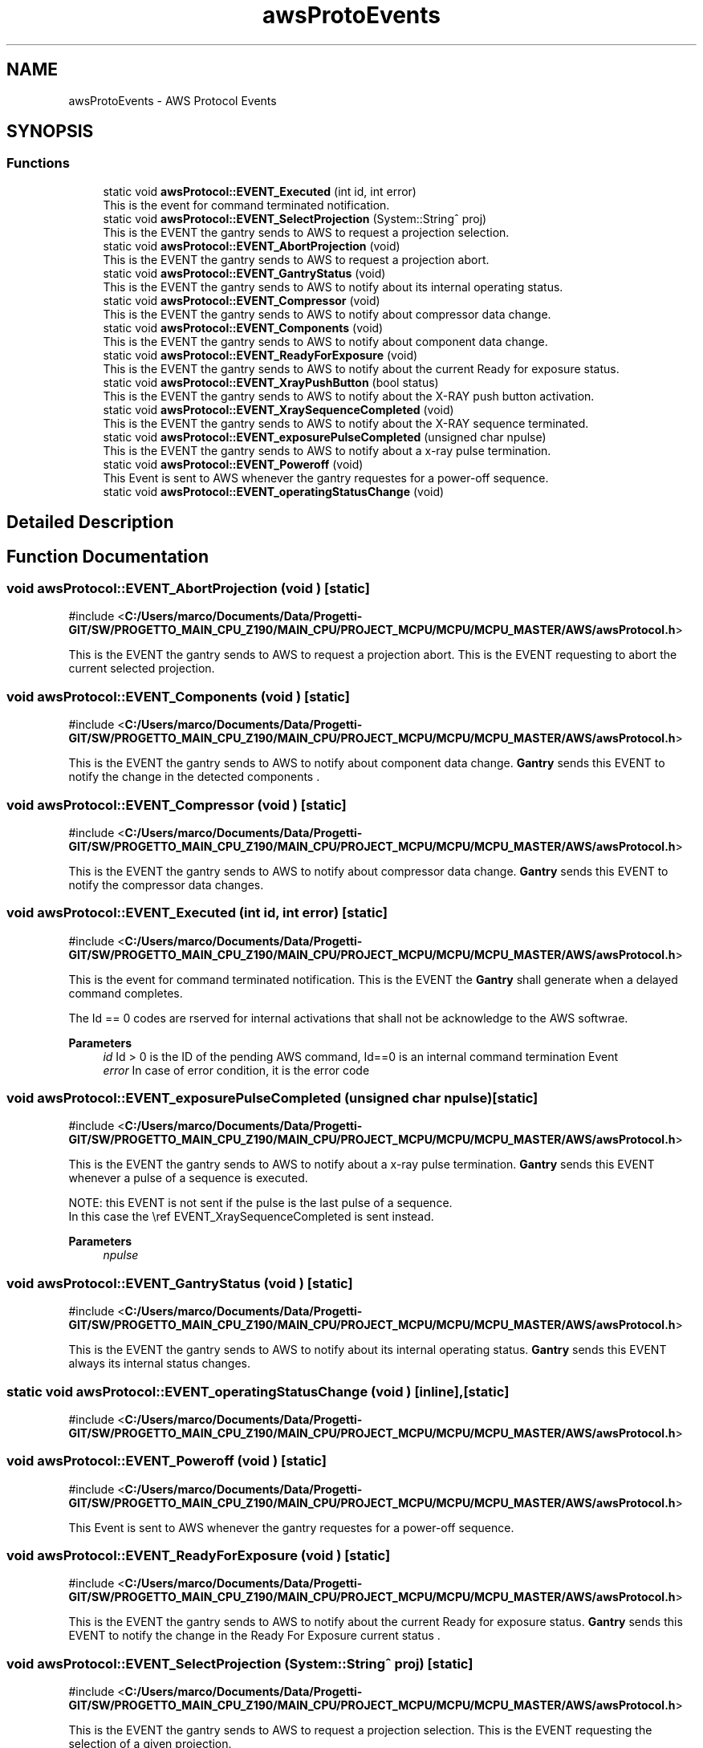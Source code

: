 .TH "awsProtoEvents" 3 "MCPU" \" -*- nroff -*-
.ad l
.nh
.SH NAME
awsProtoEvents \- AWS Protocol Events
.SH SYNOPSIS
.br
.PP
.SS "Functions"

.in +1c
.ti -1c
.RI "static void \fBawsProtocol::EVENT_Executed\fP (int id, int error)"
.br
.RI "This is the event for command terminated notification\&. "
.ti -1c
.RI "static void \fBawsProtocol::EVENT_SelectProjection\fP (System::String^ proj)"
.br
.RI "This is the EVENT the gantry sends to AWS to request a projection selection\&. "
.ti -1c
.RI "static void \fBawsProtocol::EVENT_AbortProjection\fP (void)"
.br
.RI "This is the EVENT the gantry sends to AWS to request a projection abort\&. "
.ti -1c
.RI "static void \fBawsProtocol::EVENT_GantryStatus\fP (void)"
.br
.RI "This is the EVENT the gantry sends to AWS to notify about its internal operating status\&. "
.ti -1c
.RI "static void \fBawsProtocol::EVENT_Compressor\fP (void)"
.br
.RI "This is the EVENT the gantry sends to AWS to notify about compressor data change\&. "
.ti -1c
.RI "static void \fBawsProtocol::EVENT_Components\fP (void)"
.br
.RI "This is the EVENT the gantry sends to AWS to notify about component data change\&. "
.ti -1c
.RI "static void \fBawsProtocol::EVENT_ReadyForExposure\fP (void)"
.br
.RI "This is the EVENT the gantry sends to AWS to notify about the current Ready for exposure status\&. "
.ti -1c
.RI "static void \fBawsProtocol::EVENT_XrayPushButton\fP (bool status)"
.br
.RI "This is the EVENT the gantry sends to AWS to notify about the X-RAY push button activation\&. "
.ti -1c
.RI "static void \fBawsProtocol::EVENT_XraySequenceCompleted\fP (void)"
.br
.RI "This is the EVENT the gantry sends to AWS to notify about the X-RAY sequence terminated\&. "
.ti -1c
.RI "static void \fBawsProtocol::EVENT_exposurePulseCompleted\fP (unsigned char npulse)"
.br
.RI "This is the EVENT the gantry sends to AWS to notify about a x-ray pulse termination\&. "
.ti -1c
.RI "static void \fBawsProtocol::EVENT_Poweroff\fP (void)"
.br
.RI "This Event is sent to AWS whenever the gantry requestes for a power-off sequence\&. "
.ti -1c
.RI "static void \fBawsProtocol::EVENT_operatingStatusChange\fP (void)"
.br
.in -1c
.SH "Detailed Description"
.PP 

.br
 
.SH "Function Documentation"
.PP 
.SS "void awsProtocol::EVENT_AbortProjection (void )\fR [static]\fP"

.PP
\fR#include <\fBC:/Users/marco/Documents/Data/Progetti\-GIT/SW/PROGETTO_MAIN_CPU_Z190/MAIN_CPU/PROJECT_MCPU/MCPU/MCPU_MASTER/AWS/awsProtocol\&.h\fP>\fP
.PP
This is the EVENT the gantry sends to AWS to request a projection abort\&. This is the EVENT requesting to abort the current selected projection\&.
.SS "void awsProtocol::EVENT_Components (void )\fR [static]\fP"

.PP
\fR#include <\fBC:/Users/marco/Documents/Data/Progetti\-GIT/SW/PROGETTO_MAIN_CPU_Z190/MAIN_CPU/PROJECT_MCPU/MCPU/MCPU_MASTER/AWS/awsProtocol\&.h\fP>\fP
.PP
This is the EVENT the gantry sends to AWS to notify about component data change\&. \fBGantry\fP sends this EVENT to notify the change in the detected components \&.
.SS "void awsProtocol::EVENT_Compressor (void )\fR [static]\fP"

.PP
\fR#include <\fBC:/Users/marco/Documents/Data/Progetti\-GIT/SW/PROGETTO_MAIN_CPU_Z190/MAIN_CPU/PROJECT_MCPU/MCPU/MCPU_MASTER/AWS/awsProtocol\&.h\fP>\fP
.PP
This is the EVENT the gantry sends to AWS to notify about compressor data change\&. \fBGantry\fP sends this EVENT to notify the compressor data changes\&.
.SS "void awsProtocol::EVENT_Executed (int id, int error)\fR [static]\fP"

.PP
\fR#include <\fBC:/Users/marco/Documents/Data/Progetti\-GIT/SW/PROGETTO_MAIN_CPU_Z190/MAIN_CPU/PROJECT_MCPU/MCPU/MCPU_MASTER/AWS/awsProtocol\&.h\fP>\fP
.PP
This is the event for command terminated notification\&. This is the EVENT the \fBGantry\fP shall generate when a delayed command completes\&.

.PP
The Id == 0 codes are rserved for internal activations that shall not be acknowledge to the AWS softwrae\&.

.PP
\fBParameters\fP
.RS 4
\fIid\fP Id > 0 is the ID of the pending AWS command, Id==0 is an internal command termination Event
.br
\fIerror\fP In case of error condition, it is the error code
.RE
.PP

.SS "void awsProtocol::EVENT_exposurePulseCompleted (unsigned char npulse)\fR [static]\fP"

.PP
\fR#include <\fBC:/Users/marco/Documents/Data/Progetti\-GIT/SW/PROGETTO_MAIN_CPU_Z190/MAIN_CPU/PROJECT_MCPU/MCPU/MCPU_MASTER/AWS/awsProtocol\&.h\fP>\fP
.PP
This is the EVENT the gantry sends to AWS to notify about a x-ray pulse termination\&. \fBGantry\fP sends this EVENT whenever a pulse of a sequence is executed\&.

.PP
.PP
.nf
NOTE: this EVENT is not sent if the pulse is the last pulse of a sequence\&.
In this case the \\ref EVENT_XraySequenceCompleted is sent instead\&. 
.fi
.PP

.PP
\fBParameters\fP
.RS 4
\fInpulse\fP 
.RE
.PP

.SS "void awsProtocol::EVENT_GantryStatus (void )\fR [static]\fP"

.PP
\fR#include <\fBC:/Users/marco/Documents/Data/Progetti\-GIT/SW/PROGETTO_MAIN_CPU_Z190/MAIN_CPU/PROJECT_MCPU/MCPU/MCPU_MASTER/AWS/awsProtocol\&.h\fP>\fP
.PP
This is the EVENT the gantry sends to AWS to notify about its internal operating status\&. \fBGantry\fP sends this EVENT always its internal status changes\&.
.SS "static void awsProtocol::EVENT_operatingStatusChange (void )\fR [inline]\fP, \fR [static]\fP"

.PP
\fR#include <\fBC:/Users/marco/Documents/Data/Progetti\-GIT/SW/PROGETTO_MAIN_CPU_Z190/MAIN_CPU/PROJECT_MCPU/MCPU/MCPU_MASTER/AWS/awsProtocol\&.h\fP>\fP
.SS "void awsProtocol::EVENT_Poweroff (void )\fR [static]\fP"

.PP
\fR#include <\fBC:/Users/marco/Documents/Data/Progetti\-GIT/SW/PROGETTO_MAIN_CPU_Z190/MAIN_CPU/PROJECT_MCPU/MCPU/MCPU_MASTER/AWS/awsProtocol\&.h\fP>\fP
.PP
This Event is sent to AWS whenever the gantry requestes for a power-off sequence\&. 
.SS "void awsProtocol::EVENT_ReadyForExposure (void )\fR [static]\fP"

.PP
\fR#include <\fBC:/Users/marco/Documents/Data/Progetti\-GIT/SW/PROGETTO_MAIN_CPU_Z190/MAIN_CPU/PROJECT_MCPU/MCPU/MCPU_MASTER/AWS/awsProtocol\&.h\fP>\fP
.PP
This is the EVENT the gantry sends to AWS to notify about the current Ready for exposure status\&. \fBGantry\fP sends this EVENT to notify the change in the Ready For Exposure current status \&.
.SS "void awsProtocol::EVENT_SelectProjection (System::String^ proj)\fR [static]\fP"

.PP
\fR#include <\fBC:/Users/marco/Documents/Data/Progetti\-GIT/SW/PROGETTO_MAIN_CPU_Z190/MAIN_CPU/PROJECT_MCPU/MCPU/MCPU_MASTER/AWS/awsProtocol\&.h\fP>\fP
.PP
This is the EVENT the gantry sends to AWS to request a projection selection\&. This is the EVENT requesting the selection of a given projection\&.

.PP
The projection shall belong to the projections list set by the AWS through the command SET_ProjectionList\&.

.PP
Syntax:

.PP
\fBParameters\fP
.RS 4
\fIprojname\fP This is the Tag of the requested projection
.RE
.PP

.SS "void awsProtocol::EVENT_XrayPushButton (bool status)\fR [static]\fP"

.PP
\fR#include <\fBC:/Users/marco/Documents/Data/Progetti\-GIT/SW/PROGETTO_MAIN_CPU_Z190/MAIN_CPU/PROJECT_MCPU/MCPU/MCPU_MASTER/AWS/awsProtocol\&.h\fP>\fP
.PP
This is the EVENT the gantry sends to AWS to notify about the X-RAY push button activation\&. \fBGantry\fP sends this EVENT when the status of the X-RAY push button changes \&.

.PP
\fBParameters\fP
.RS 4
\fIstatus\fP 
.RE
.PP

.SS "void awsProtocol::EVENT_XraySequenceCompleted (void )\fR [static]\fP"

.PP
\fR#include <\fBC:/Users/marco/Documents/Data/Progetti\-GIT/SW/PROGETTO_MAIN_CPU_Z190/MAIN_CPU/PROJECT_MCPU/MCPU/MCPU_MASTER/AWS/awsProtocol\&.h\fP>\fP
.PP
This is the EVENT the gantry sends to AWS to notify about the X-RAY sequence terminated\&. \fBGantry\fP sends this EVENT when a X-Ray sequence ends, whether with or without success\&.
.SH "Author"
.PP 
Generated automatically by Doxygen for MCPU from the source code\&.
